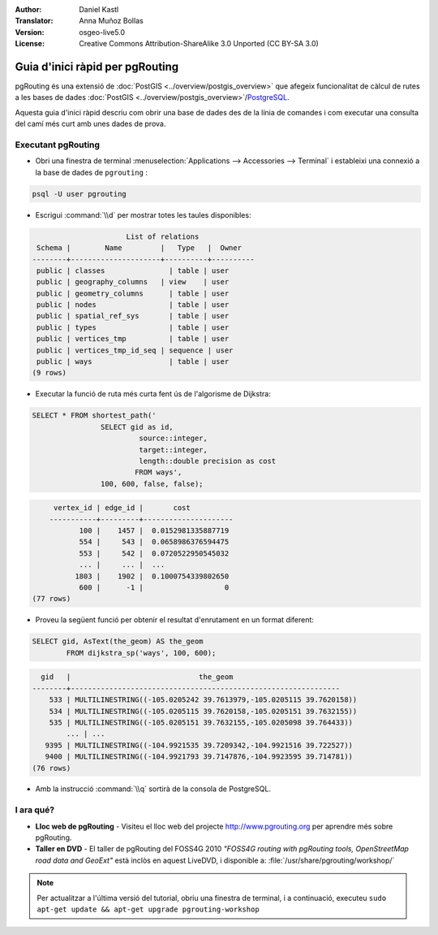 :Author: Daniel Kastl
:Translator: Anna Muñoz Bollas
:Version: osgeo-live5.0
:License: Creative Commons Attribution-ShareAlike 3.0 Unported  (CC BY-SA 3.0)

.. image:: ../../images/project_logos/logo-pgRouting.png
	:scale: 100 %
	:alt: pgRouting logo
	:align: right
	:target: http://www.pgrouting.org

********************************************************************************
Guia d'inici ràpid per pgRouting
********************************************************************************

pgRouting és una extensió de :doc:`PostGIS <../overview/postgis_overview>` que afegeix funcionalitat de càlcul de rutes a les bases de dades :doc:`PostGIS <../overview/postgis_overview>`/`PostgreSQL <http://www.postgresql.org>`_.

Aquesta guia d'inici ràpid descriu com obrir una base de dades des de la línia de comandes i com executar una consulta del camí més curt amb unes dades de prova.

Executant pgRouting
================================================================================

* Obri una finestra de terminal :menuselection:`Applications --> Accessories --> Terminal` i estableixi una connexió a la base de dades de ``pgrouting`` :

.. code-block:: bash

	psql -U user pgrouting

* Escrigui :command:`\\d` per mostrar totes les taules disponibles:

.. code-block:: sql

			      List of relations
	 Schema |        Name         |   Type   |  Owner   
	--------+---------------------+----------+----------
	 public | classes         	| table	| user
	 public | geography_columns   | view 	| user
	 public | geometry_columns	| table	| user
	 public | nodes           	| table	| user
	 public | spatial_ref_sys 	| table	| user
	 public | types           	| table	| user
	 public | vertices_tmp    	| table	| user
	 public | vertices_tmp_id_seq | sequence | user
	 public | ways            	| table	| user
	(9 rows)

* Executar la funció de ruta més curta fent ús de l'algorisme de Dijkstra:

.. code-block:: sql

	SELECT * FROM shortest_path('
			SELECT gid as id, 
				 source::integer, 
				 target::integer, 
				 length::double precision as cost 
				FROM ways', 
			100, 600, false, false); 

.. code-block:: sql

	 vertex_id | edge_id |       cost    	 
	-----------+---------+---------------------
	       100 |    1457 |  0.0152981335887719
	       554 |     543 |  0.0658986376594475
	       553 |     542 |  0.0720522950545032
	       ... |     ... |  ...
	      1803 |    1902 |  0.1000754339802650
	       600 |      -1 |                   0
    (77 rows)

* Proveu la següent funció per obtenir el resultat d'enrutament en un format diferent:

.. code-block:: sql

	SELECT gid, AsText(the_geom) AS the_geom 
		FROM dijkstra_sp('ways', 100, 600);
	
.. code-block:: sql
	
	  gid   |                              the_geom      
	--------+---------------------------------------------------------------
	    533 | MULTILINESTRING((-105.0205242 39.7613979,-105.0205115 39.7620158))
	    534 | MULTILINESTRING((-105.0205115 39.7620158,-105.0205151 39.7632155))
	    535 | MULTILINESTRING((-105.0205151 39.7632155,-105.0205098 39.764433))
		... | ...
	   9395 | MULTILINESTRING((-104.9921535 39.7209342,-104.9921516 39.722527))
	   9400 | MULTILINESTRING((-104.9921793 39.7147876,-104.9923595 39.714781))
	(76 rows)

* Amb la instrucció :command:`\\q` sortirà de la consola de PostgreSQL.

I ara qué?
================================================================================

* **Lloc web de pgRouting** - Visiteu el lloc web del projecte http://www.pgrouting.org per aprendre més sobre pgRouting.

* **Taller en DVD** - El taller de pgRouting del FOSS4G 2010 `"FOSS4G routing with pgRouting tools, OpenStreetMap road data and GeoExt"` està inclòs en aquest LiveDVD, i disponible a: :file:`/usr/share/pgrouting/workshop/`

.. note::

    Per actualitzar a l'última versió del tutorial, obriu una finestra de terminal, i a continuació, executeu ``sudo apt-get update && apt-get upgrade pgrouting-workshop``

